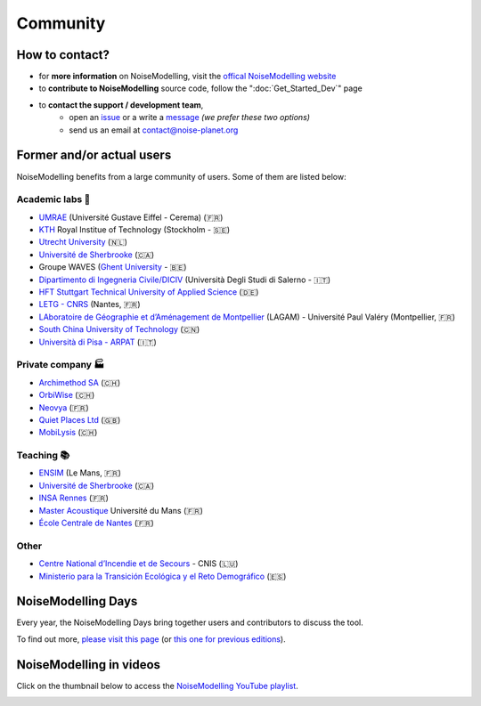 Community
^^^^^^^^^^^^^^^^^

How to contact?
~~~~~~~~~~~~~~~~~~~~~~~~~~~~~~~~~

* for **more information** on NoiseModelling, visit the `offical NoiseModelling website`_
* to **contribute to NoiseModelling** source code, follow the ":doc:`Get_Started_Dev`" page
* to **contact the support / development team**, 
    - open an `issue`_ or a write a `message`_ *(we prefer these two options)*
    - send us an email at contact@noise-planet.org  

.. _issue : https://github.com/Universite-Gustave-Eiffel/NoiseModelling/issues
.. _message : https://github.com/Universite-Gustave-Eiffel/NoiseModelling/discussions
.. _offical NoiseModelling website : http://noise-planet.org/noisemodelling.html


Former and/or actual users
~~~~~~~~~~~~~~~~~~~~~~~~~~~~~~~~~

NoiseModelling benefits from a large community of users. Some of them are listed below:

Academic labs 🧪
------------------

* `UMRAE`_ (Université Gustave Eiffel - Cerema) (🇫🇷)
* `KTH`_ Royal Institue of Technology (Stockholm - 🇸🇪)
* `Utrecht University`_ (🇳🇱)
* `Université de Sherbrooke`_ (🇨🇦)
* Groupe WAVES (`Ghent University`_ - 🇧🇪)
* `Dipartimento di Ingegneria Civile/DICIV`_ (Università Degli Studi di Salerno - 🇮🇹)
* `HFT Stuttgart Technical University of Applied Science`_ (🇩🇪)
* `LETG - CNRS`_ (Nantes, 🇫🇷)
* `LAboratoire de Géographie et d’Aménagement de Montpellier`_ (LAGAM) - Université Paul Valéry (Montpellier, 🇫🇷)
* `South China University of Technology`_ (🇨🇳)
* `Università di Pisa - ARPAT`_ (🇮🇹)

.. _UMRAE: https://www.umrae.fr
.. _KTH: https://www.kth.se/en
.. _Utrecht University: https://www.uu.nl/en
.. _Université de Sherbrooke : https://www.usherbrooke.ca/
.. _Ghent University : https://www.ugent.be/en
.. _Dipartimento di Ingegneria Civile/DICIV: https://www.diciv.unisa.it/
.. _HFT Stuttgart Technical University of Applied Science: https://www.hft-stuttgart.com/
.. _LETG - CNRS: https://letg.cnrs.fr/
.. _LAboratoire de Géographie et d’Aménagement de Montpellier: https://lagam.xyz/
.. _South China University of Technology: https://www.scut.edu.cn/en/
.. _Università di Pisa - ARPAT: https://www.arpat.toscana.it/notizie/arpatnews/2021/231-21/arpat-e-universita-di-pisa-insieme-per-iniziative-congiunte-nel-campo-della-protezione-dell-ambiente/?searchterm=None


Private company 🏭
-------------------

* `Archimethod SA`_ (🇨🇭)
* `OrbiWise`_ (🇨🇭)
* `Neovya`_ (🇫🇷)
* `Quiet Places Ltd`_ (🇬🇧)
* `MobiLysis`_ (🇨🇭)

.. _Archimethod SA: https://archi-method.ch/
.. _OrbiWise: https://orbiwise.com/
.. _Neovya: https://www.neovya.com/
.. _Quiet Places Ltd: https://www.quietplacesuk.com/
.. _MobiLysis: https://mobilysis.ch/

Teaching 📚
------------------

* `ENSIM`_ (Le Mans, 🇫🇷)
* `Université de Sherbrooke`_ (🇨🇦)
* `INSA Rennes`_ (🇫🇷)
* `Master Acoustique`_ Université du Mans (🇫🇷)
* `École Centrale de Nantes`_ (🇫🇷)

.. _ENSIM: https://ensim.univ-lemans.fr/
.. _INSA Rennes: https://www.insa-rennes.fr/
.. _Master Acoustique: https://www.univ-lemans.fr/fr/formation/catalogue-des-formations/master-lmd-MLMD/sciences-technologies-sante-0004/master-acoustique-IXLYLOF4.html
.. _École Centrale de Nantes: https://www.ec-nantes.fr/

Other
------------------

* `Centre National d’Incendie et de Secours`_ - CNIS (🇱🇺)
* `Ministerio para la Transición Ecológica y el Reto Demográfico`_ (🇪🇸)

.. _Centre National d’Incendie et de Secours: https://112.public.lu/fr/organisation/cnis0.html
.. _Ministerio para la Transición Ecológica y el Reto Demográfico: https://www.miteco.gob.es


NoiseModelling Days
~~~~~~~~~~~~~~~~~~~~~~~~~~~~~~~~~

Every year, the NoiseModelling Days bring together users and contributors to discuss the tool.

To find out more, `please visit this page`_ (or `this one for previous editions`_).

.. _please visit this page: https://noise-planet.org/noisemodelling_days.html
.. _this one for previous editions: https://noise-planet.org/noisemodelling_days_former.html

NoiseModelling in videos
~~~~~~~~~~~~~~~~~~~~~~~~~~~~~~~~~

Click on the thumbnail below to access the `NoiseModelling YouTube playlist`_.

.. image:: ./images/Community/Youtube_playlist.png
    :alt: NoiseModelling YouTube playlist
    :target: https://www.youtube.com/playlist?list=PLIZraYcEigE8aOrpk7ythCM3ygSuhkVjO

.. _NoiseModelling YouTube playlist: https://www.youtube.com/playlist?list=PLIZraYcEigE8aOrpk7ythCM3ygSuhkVjO